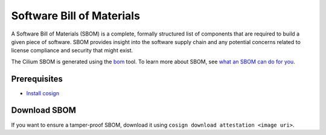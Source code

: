 .. only:: not (epub or latex or html)

    WARNING: You are looking at unreleased Cilium documentation.
    Please use the official rendered version released here:
    https://docs.cilium.io

.. _sbom:

**************************
Software Bill of Materials
**************************

A Software Bill of Materials (SBOM) is a complete, formally structured list of
components that are required to build a given piece of software. SBOM provides
insight into the software supply chain and any potential concerns related to
license compliance and security that might exist.

The Cilium SBOM is generated using the `bom`_ tool. To learn more about SBOM, see
`what an SBOM can do for you`_.

.. _`bom`: https://github.com/kubernetes-sigs/bom
.. _`what an SBOM can do for you`: https://www.chainguard.dev/unchained/what-an-sbom-can-do-for-you

Prerequisites
=============

- `Install cosign`_

.. _`Install cosign`: https://docs.sigstore.dev/cosign/installation/

Download SBOM
=============

If you want to ensure a tamper-proof SBOM, download it using ``cosign download attestation <image uri>``.
